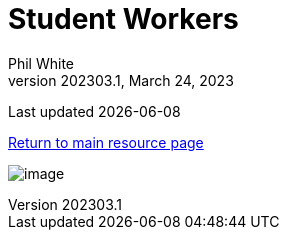 :doctitle: Student Workers

:author: Phil White
:author_email: pwhite&#064;mercy.edu
:revdate: March 24, 2023
:revnumber: 202303.1

Last updated {docdate}

https://pwmercy.github.io/resources/#_get_help[Return to main resource page]

image:media/2023SP-Student_Worker_Schedule.jpg[image, align="center" page="_blank"]
